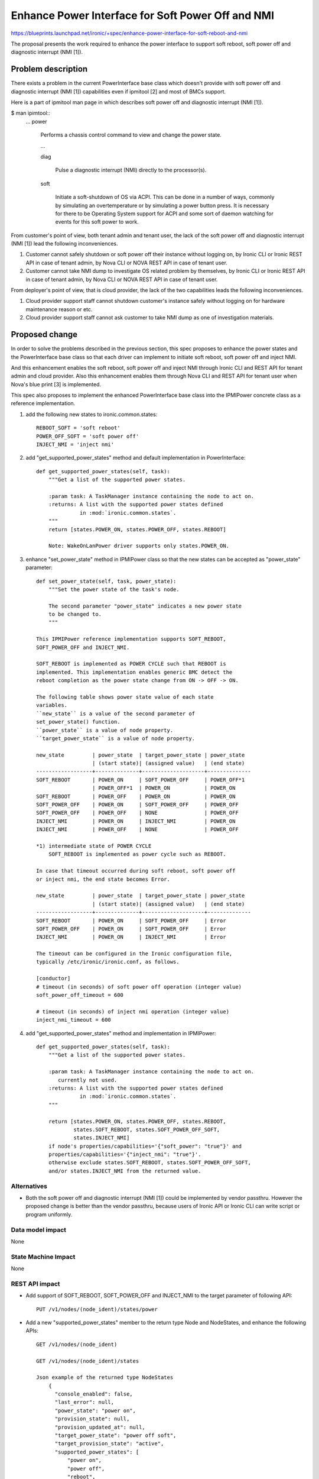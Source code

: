 ..
 This work is licensed under a Creative Commons Attribution 3.0 Unported
 License.

 http://creativecommons.org/licenses/by/3.0/legalcode

==================================================
Enhance Power Interface for Soft Power Off and NMI
==================================================

https://blueprints.launchpad.net/ironic/+spec/enhance-power-interface-for-soft-reboot-and-nmi

The proposal presents the work required to enhance the power
interface to support soft reboot, soft power off and diagnostic
interrupt (NMI [1]).


Problem description
===================
There exists a problem in the current PowerInterface base class which
doesn't provide with soft power off and diagnostic interrupt (NMI [1])
capabilities even if ipmitool [2] and most of BMCs support.

Here is a part of ipmitool man page in which describes soft power off and
diagnostic interrupt (NMI [1]).

$ man ipimtool::
 ...
 power

        Performs a chassis control command to view and change the
        power state.

        ...

        diag

               Pulse a diagnostic interrupt (NMI) directly to the
               processor(s).

        soft

               Initiate a soft-shutdown of OS via ACPI. This can be
               done in a number of ways, commonly by simulating an
               overtemperature or by simulating a power button press.
               It is necessary for there to be Operating System
               support for ACPI and some sort of daemon watching for
               events for this soft power to work.

From customer's point of view, both tenant admin and tenant user, the
lack of the soft power off and diagnostic interrupt (NMI [1]) lead the
following inconveniences.

1. Customer cannot safely shutdown or soft power off their instance
   without logging on, by Ironic CLI or Ironic REST API in case of
   tenant admin, by Nova CLI or NOVA REST API in case of tenant user.

2. Customer cannot take NMI dump to investigate OS related problem by
   themselves, by Ironic CLI or Ironic REST API in case of tenant
   admin, by Nova CLI or NOVA REST API in case of tenant user.

From deployer's point of view, that is cloud provider, the lack of the
two capabilities leads the following inconveniences.

1. Cloud provider support staff cannot shutdown customer's instance
   safely without logging on for hardware maintenance reason or etc.

2. Cloud provider support staff cannot ask customer to take NMI dump
   as one of investigation materials.


Proposed change
===============
In order to solve the problems described in the previous section,
this spec proposes to enhance the power states and the PowerInterface
base class so that each driver can implement to initiate soft reboot,
soft power off and inject NMI.

And this enhancement enables the soft reboot, soft power off and
inject NMI through Ironic CLI and REST API for tenant admin and cloud
provider. Also this enhancement enables them through Nova CLI and REST
API for tenant user when Nova's blue print [3] is implemented.

This spec also proposes to implement the enhanced PowerInterface base
class into the IPMIPower concrete class as a reference implementation.

1. add the following new states to ironic.common.states::

    REBOOT_SOFT = 'soft reboot'
    POWER_OFF_SOFT = 'soft power off'
    INJECT_NMI = 'inject nmi'

2. add "get_supported_power_states" method and default implementation
   in PowerInterface::

    def get_supported_power_states(self, task):
        """Get a list of the supported power states.

        :param task: A TaskManager instance containing the node to act on.
        :returns: A list with the supported power states defined
                  in :mod:`ironic.common.states`.
        """
        return [states.POWER_ON, states.POWER_OFF, states.REBOOT]

        Note: WakeOnLanPower driver supports only states.POWER_ON.

3. enhance "set_power_state" method in IPMIPower class so that the
   new states can be accepted as "power_state" parameter::

    def set_power_state(self, task, power_state):
        """Set the power state of the task's node.

        The second parameter "power_state" indicates a new power state
        to be changed to.
        """

    This IPMIPower reference implementation supports SOFT_REBOOT,
    SOFT_POWER_OFF and INJECT_NMI.

    SOFT_REBOOT is implemented as POWER CYCLE such that REBOOT is
    implemented. This implementation enables generic BMC detect the
    reboot completion as the power state change from ON -> OFF -> ON.

    The following table shows power state value of each state
    variables.
    ``new_state`` is a value of the second parameter of
    set_power_state() function.
    ``power_state`` is a value of node property.
    ``target_power_state`` is a value of node property.

    new_state         | power_state  | target_power_state | power_state
                      | (start state)| (assigned value)   | (end state)
    ------------------+--------------+--------------------+--------------
    SOFT_REBOOT       | POWER_ON     | SOFT_POWER_OFF     | POWER_OFF*1
                      | POWER_OFF*1  | POWER_ON           | POWER_ON
    SOFT_REBOOT       | POWER_OFF    | POWER_ON           | POWER_ON
    SOFT_POWER_OFF    | POWER_ON     | SOFT_POWER_OFF     | POWER_OFF
    SOFT_POWER_OFF    | POWER_OFF    | NONE               | POWER_OFF
    INJECT_NMI        | POWER_ON     | INJECT_NMI         | POWER_ON
    INJECT_NMI        | POWER_OFF    | NONE               | POWER_OFF

    *1) intermediate state of POWER CYCLE
        SOFT_REBOOT is implemented as power cycle such as REBOOT.

    In case that timeout occurred during soft reboot, soft power off
    or inject nmi, the end state becomes Error.

    new_state         | power_state  | target_power_state | power_state
                      | (start state)| (assigned value)   | (end state)
    ------------------+--------------+--------------------+--------------
    SOFT_REBOOT       | POWER_ON     | SOFT_POWER_OFF     | Error
    SOFT_POWER_OFF    | POWER_ON     | SOFT_POWER_OFF     | Error
    INJECT_NMI        | POWER_ON     | INJECT_NMI         | Error

    The timeout can be configured in the Ironic configuration file,
    typically /etc/ironic/ironic.conf, as follows.

    [conductor]
    # timeout (in seconds) of soft power off operation (integer value)
    soft_power_off_timeout = 600

    # timeout (in seconds) of inject nmi operation (integer value)
    inject_nmi_timeout = 600


4. add "get_supported_power_states" method and implementation in
   IPMIPower::

    def get_supported_power_states(self, task):
        """Get a list of the supported power states.

        :param task: A TaskManager instance containing the node to act on.
           currently not used.
        :returns: A list with the supported power states defined
                  in :mod:`ironic.common.states`.
        """

        return [states.POWER_ON, states.POWER_OFF, states.REBOOT,
                states.SOFT_REBOOT, states.SOFT_POWER_OFF_SOFT,
                states.INJECT_NMI]
        if node's properties/capabilities='{"soft_power": "true"}' and
        properties/capabilities='{"inject_nmi": "true"}'.
        otherwise exclude states.SOFT_REBOOT, states.SOFT_POWER_OFF_SOFT,
        and/or states.INJECT_NMI from the returned value.

Alternatives
------------
* Both the soft power off and diagnostic interrupt (NMI [1]) could be
  implemented by vendor passthru. However the proposed change is
  better than the vendor passthru, because users of Ironic API or
  Ironic CLI can write script or program uniformly.


Data model impact
-----------------
None

State Machine Impact
--------------------
None

REST API impact
---------------
* Add support of SOFT_REBOOT, SOFT_POWER_OFF and INJECT_NMI to the
  target parameter of following API::

   PUT /v1/nodes/(node_ident)/states/power

* Add a new "supported_power_states" member to the return type Node
  and NodeStates, and enhance the following APIs::

   GET /v1/nodes/(node_ident)

   GET /v1/nodes/(node_ident)/states

   Json example of the returned type NodeStates
       {
         "console_enabled": false,
         "last_error": null,
         "power_state": "power on",
         "provision_state": null,
         "provision_updated_at": null,
         "target_power_state": "power off soft",
         "target_provision_state": "active",
         "supported_power_states": [
             "power on",
             "power off",
             "reboot",
             "soft reboot",
             "soft power off",
             "inject nmi"
          ]
        }

   Consequently Ironic CLI "ironic node-show" and "ironic node-show-states" 
   return "supported_power_states" member in the table format.

   example of "ironic node-show-states"

   +------------------------+-------------------------------------+
   | Property               | Value                               |
   +------------------------+-------------------------------------+
   | target_power_state     | power off soft                      |
   | target_provision_state | None                                |
   | last_error             | None                                |
   | console_enabled        | False                               |
   | provision_updated_at   | 2015-08-01T00:00:00+00:00           |
   | power_state            | power on                            |
   | provision_state        | active                              |
   | supported_power_states | ["power on", "power off", "reboot", |
   |                        |   "reboot soft", "soft power off",  |
   |                        |   "inject nmi"]                     |
   +------------------------+-------------------------------------+

Client (CLI) impact
-------------------
* Enhance "ironic node-set-power-state" so that <power-state>
  parameter can accept 'soft_reboot', 'soft_off' and 'inject_nmi' [5].
  This CLI is async. In order to get the latest status,
  call "ironic node-show-states" and check the returned value.::

   usage: ironic node-set-power-state <node> <power-state>

   Power a node on/off/reboot, power graceful off/reboot,
   inject NMI to a node.

   Positional arguments

   <node>

       Name or UUID of the node.

   <power-state>

       'on', 'off', 'reboot', 'soft_reboot', 'soft_off', inject_nmi' [5] 

RPC API impact
--------------
None

Driver API impact
-----------------
PowerInterface base is enhanced by adding a new method,
get_supported_power_states() which returns a list of supported power
states.

Nova driver impact
------------------
The default behavior of "nova reboot" command to a virtual machine
instance such as KVM is soft reboot.
And "nova reboot" command has a option '--hard' to indicate hard reboot.

However the default behavior of "nova reboot" to an Ironic instance
is hard reboot, and --hard option is meaningless to the Ironic instance.

Therefor Ironic Nova driver needs to be update to unify the behavior
between virtual machine instance and bare-metal instance.

This problem is reported as a bug [6]. How to fix this problem will be
specified in the bug report [6] as well as nova blueprint [10] and
spec [11].

Security impact
---------------
None

Other end user impact
---------------------
* End user who has admin privilege such as tenant admin has to make
  sure the following:

 * set properties/capabilities='{"soft_power": "true"}' to a node if 
   it is capable of soft reboot and soft power off.
   If the key "soft_power" doesn't exist, or a value of the key
   "soft_power" is set to other than "true", it is not capable of soft
   reboot and soft power off.

 * set properties/capabilities='{"inject_nmi": "true"}' to a node if
   it is capable of inject NMI.
   If the key "inject_nmi" doesn't exist, or a value of the key
   "inject_nmi" is set to other than "true", it is not capable of
   inject NMI.

 * deploy or set up ACPI [7] controllable instance to the node. How to
   make the instance ACPI [7] controllable is described in
   "Dependencies" section.

Scalability impact
------------------
None

Performance Impact
------------------
None

Other deployer impact
---------------------
* Deployer, cloud provider, needs to set up ACPI [7] capable bare
  metal servers in cloud environment.

* change the default timeout value (sec) in the Ironic configuration
  file, typically /etc/ironic/ironic.conf if necessary::

  [conductor]
  # timeout (in seconds) of soft power off operation (integer value)
  soft_power_off_timeout = 600

  # timeout (in seconds) of inject nmi operation (integer value)
  inject_nmi_timeout = 600

Developer impact
----------------
* Each driver developer needs to follow this interface to implement
  this proposed feature.

Implementation
==============

Assignee(s)
-----------

Primary assignee:
  Naohiro Tamura (naohirot)

Other contributors:
  None

Work Items
----------
* Enhance PowerInterface class to support soft power off and
  inject nmi [1] as described "Proposed change".

* Enhance Ironic API as described in "REST API impact".

* Enhance Ironic CLI as described in "Client (CLI) impact".

* Implement the enhanced PowerInterface class into the concrete class
  IPMIPower.
  Implementing vendor's power concrete class is up to each vendor.

* Coordinate the work with Nova NMI support "Inject NMI to an
  instance" [3] if necessary.

Dependencies
============
* IPMIPower driver depends on ipmitool [2].

* Ironic managed node depends on ACPI [7]. In case of Linux system,
  acpid [8] has to be installed. In case of Windows system, local
  security policy has to be set as described in "Shutdown: Allow
  system to be shut down without having to log on" [9].

Testing
=======
* Unit Tests.

* Each vendor plans Third Party CI Tests if implemented.

Upgrades and Backwards Compatibility
====================================
None (Forwards Compatibility is out of scope)

* Note
  There's a backwards compatibility issue with the behavior of "nova
  reboot --soft", but that is discussed in the Nova blueprint [10] and
  spec [11] for the Ironic driver changes.

Documentation Impact
====================
* The deployer doc needs to be updated.
  (CLI and REST API reference manuals are generated automatically
  from source code)

References
==========
[1] http://en.wikipedia.org/wiki/Non-maskable_interrupt

[2] http://linux.die.net/man/1/ipmitool

[3] https://review.openstack.org/#/c/187176/

[4] https://en.wikipedia.org/wiki/Communicating_sequential_processes

[5] http://linux.die.net/man/1/virsh

[6] https://bugs.launchpad.net/nova/+bug/1485416

[7] http://en.wikipedia.org/wiki/Advanced_Configuration_and_Power_Interface

[8] http://linux.die.net/man/8/acpid

[9] https://technet.microsoft.com/en-us/library/jj852274%28v=ws.10%29.aspx

[10] https://blueprints.launchpad.net/nova/+spec/soft-reboot-poweroff

[11] https://review.openstack.org/#/c/229282/
